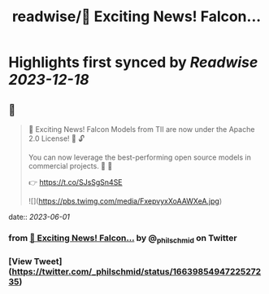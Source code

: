:PROPERTIES:
:title: readwise/📣 Exciting News! Falcon...
:END:

:PROPERTIES:
:author: [[_philschmid on Twitter]]
:full-title: "📣 Exciting News! Falcon..."
:category: [[tweets]]
:url: https://twitter.com/_philschmid/status/1663985494722527235
:image-url: https://pbs.twimg.com/profile_images/1714444511860887552/8TzsCn3e.jpg
:END:

* Highlights first synced by [[Readwise]] [[2023-12-18]]
** 📌
#+BEGIN_QUOTE
📣 Exciting News! Falcon Models from TII are now under the Apache 2.0 License! 🚀 🔓

You can now leverage the best-performing open source models in commercial projects. 🙌 🦅

👉 https://t.co/SJsSgSn4SE 

![](https://pbs.twimg.com/media/FxepvyxXoAAWXeA.jpg) 
#+END_QUOTE
    date:: [[2023-06-01]]
*** from _📣 Exciting News! Falcon..._ by @_philschmid on Twitter
*** [View Tweet](https://twitter.com/_philschmid/status/1663985494722527235)